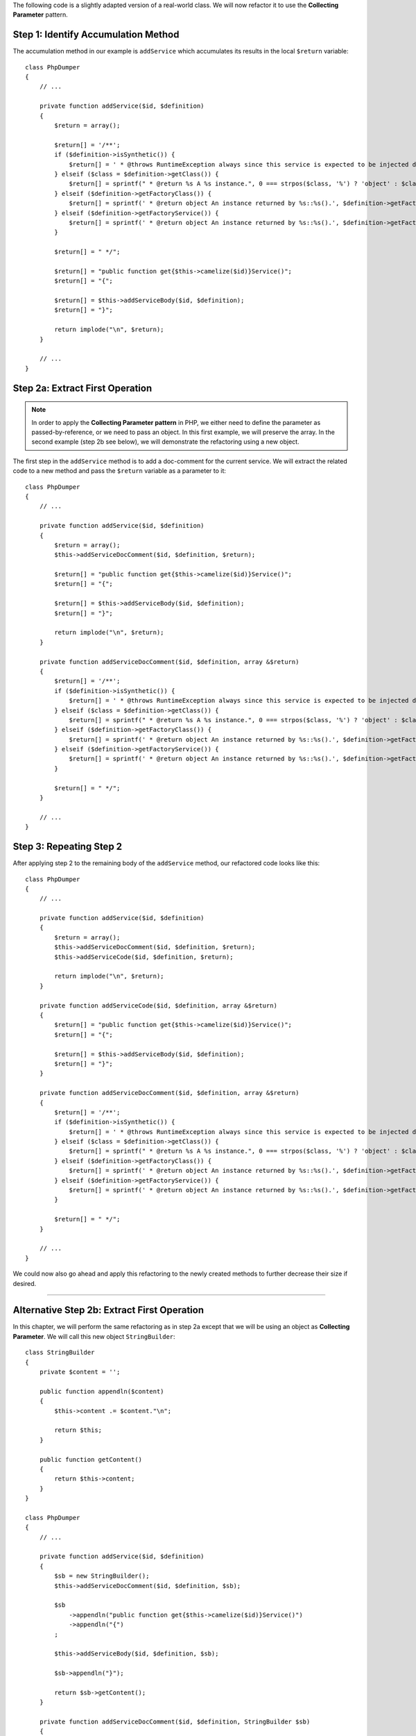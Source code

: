 The following code is a slightly adapted version of a real-world class. We will
now refactor it to use the **Collecting Parameter** pattern.

Step 1: Identify Accumulation Method
~~~~~~~~~~~~~~~~~~~~~~~~~~~~~~~~~~~~
The accumulation method in our example is ``addService`` which accumulates its
results in the local ``$return`` variable::

    class PhpDumper
    {
        // ...

        private function addService($id, $definition)
        {
            $return = array();

            $return[] = '/**';
            if ($definition->isSynthetic()) {
                $return[] = ' * @throws RuntimeException always since this service is expected to be injected dynamically';
            } elseif ($class = $definition->getClass()) {
                $return[] = sprintf(" * @return %s A %s instance.", 0 === strpos($class, '%') ? 'object' : $class, $class);
            } elseif ($definition->getFactoryClass()) {
                $return[] = sprintf(' * @return object An instance returned by %s::%s().', $definition->getFactoryClass(), $definition->getFactoryMethod());
            } elseif ($definition->getFactoryService()) {
                $return[] = sprintf(' * @return object An instance returned by %s::%s().', $definition->getFactoryService(), $definition->getFactoryMethod());
            }

            $return[] = " */";

            $return[] = "public function get{$this->camelize($id)}Service()";
            $return[] = "{";

            $return[] = $this->addServiceBody($id, $definition);
            $return[] = "}";

            return implode("\n", $return);
        }

        // ...
    }

Step 2a: Extract First Operation
~~~~~~~~~~~~~~~~~~~~~~~~~~~~~~~~
.. note ::
    In order to apply the **Collecting Parameter pattern** in PHP, we either need to define the 
    parameter as passed-by-reference, or we need to pass an object. In this first
    example, we will preserve the array. In the second example (step 2b see below), 
    we will demonstrate the refactoring using a new object.

The first step in the ``addService`` method is to add a doc-comment for the current
service. We will extract the related code to a new method and pass the ``$return`` 
variable as a parameter to it::

    class PhpDumper
    {
        // ...

        private function addService($id, $definition)
        {
            $return = array();
            $this->addServiceDocComment($id, $definition, $return);

            $return[] = "public function get{$this->camelize($id)}Service()";
            $return[] = "{";

            $return[] = $this->addServiceBody($id, $definition);
            $return[] = "}";

            return implode("\n", $return);
        }

        private function addServiceDocComment($id, $definition, array &$return)
        {
            $return[] = '/**';
            if ($definition->isSynthetic()) {
                $return[] = ' * @throws RuntimeException always since this service is expected to be injected dynamically';
            } elseif ($class = $definition->getClass()) {
                $return[] = sprintf(" * @return %s A %s instance.", 0 === strpos($class, '%') ? 'object' : $class, $class);
            } elseif ($definition->getFactoryClass()) {
                $return[] = sprintf(' * @return object An instance returned by %s::%s().', $definition->getFactoryClass(), $definition->getFactoryMethod());
            } elseif ($definition->getFactoryService()) {
                $return[] = sprintf(' * @return object An instance returned by %s::%s().', $definition->getFactoryService(), $definition->getFactoryMethod());
            }

            $return[] = " */";
        }

        // ...
    }

Step 3: Repeating Step 2
~~~~~~~~~~~~~~~~~~~~~~~~~
After applying step 2 to the remaining body of the ``addService`` method, our
refactored code looks like this::

    class PhpDumper
    {
        // ...

        private function addService($id, $definition)
        {
            $return = array();
            $this->addServiceDocComment($id, $definition, $return);
            $this->addServiceCode($id, $definition, $return);

            return implode("\n", $return);
        }

        private function addServiceCode($id, $definition, array &$return)
        {
            $return[] = "public function get{$this->camelize($id)}Service()";
            $return[] = "{";

            $return[] = $this->addServiceBody($id, $definition);
            $return[] = "}";
        }

        private function addServiceDocComment($id, $definition, array &$return)
        {
            $return[] = '/**';
            if ($definition->isSynthetic()) {
                $return[] = ' * @throws RuntimeException always since this service is expected to be injected dynamically';
            } elseif ($class = $definition->getClass()) {
                $return[] = sprintf(" * @return %s A %s instance.", 0 === strpos($class, '%') ? 'object' : $class, $class);
            } elseif ($definition->getFactoryClass()) {
                $return[] = sprintf(' * @return object An instance returned by %s::%s().', $definition->getFactoryClass(), $definition->getFactoryMethod());
            } elseif ($definition->getFactoryService()) {
                $return[] = sprintf(' * @return object An instance returned by %s::%s().', $definition->getFactoryService(), $definition->getFactoryMethod());
            }

            $return[] = " */";
        }

        // ...
    }

We could now also go ahead and apply this refactoring to the newly created methods
to further decrease their size if desired.

--------------------------------------

Alternative Step 2b: Extract First Operation
~~~~~~~~~~~~~~~~~~~~~~~~~~~~~~~~~~~~~~~~~~~~
In this chapter, we will perform the same refactoring as in step 2a except that
we will be using an object as **Collecting Parameter**. We will call this new object 
``StringBuilder``::

    class StringBuilder
    {
        private $content = '';

        public function appendln($content)
        {
            $this->content .= $content."\n";

            return $this;
        }

        public function getContent()
        {
            return $this->content;
        }
    }

    class PhpDumper
    {
        // ...

        private function addService($id, $definition)
        {
            $sb = new StringBuilder();
            $this->addServiceDocComment($id, $definition, $sb);

            $sb
                ->appendln("public function get{$this->camelize($id)}Service()")
                ->appendln("{")
            ;

            $this->addServiceBody($id, $definition, $sb);

            $sb->appendln("}");

            return $sb->getContent();
        }

        private function addServiceDocComment($id, $definition, StringBuilder $sb)
        {
            $sb->appendln('/**');
            if ($definition->isSynthetic()) {
                $sb->appendln(' * @throws RuntimeException always since this service is expected to be injected dynamically');
            } elseif ($class = $definition->getClass()) {
                $sb->appendln(sprintf(" * @return %s A %s instance.", 0 === strpos($class, '%') ? 'object' : $class, $class));
            } elseif ($definition->getFactoryClass()) {
                $sb->appendln(sprintf(' * @return object An instance returned by %s::%s().', $definition->getFactoryClass(), $definition->getFactoryMethod()));
            } elseif ($definition->getFactoryService()) {
                $sb->appendln(sprintf(' * @return object An instance returned by %s::%s().', $definition->getFactoryService(), $definition->getFactoryMethod()));
            }

            $sb->appendln(" */");
        }

        // ...
    }
    
In contrast to step 2a, using an object gives us a bit more flexibility. We could for
example start to add convenience methods to it. In our case, ``appendDocComment``,
``appendDocCommentStart`` or indentation handling would be good candidates for 
such methods, and would help avoid duplication.